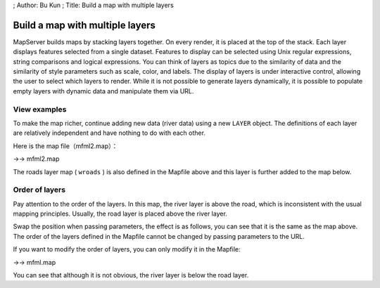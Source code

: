 ; Author: Bu Kun ; Title: Build a map with multiple layers

Build a map with multiple layers
================================

MapServer builds maps by stacking layers together. On every render, it
is placed at the top of the stack. Each layer displays features selected
from a single dataset. Features to display can be selected using Unix
regular expressions, string comparisons and logical expressions. You can
think of layers as topics due to the similarity of data and the
similarity of style parameters such as scale, color, and labels. The
display of layers is under interactive control, allowing the user to
select which layers to render. While it is not possible to generate
layers dynamically, it is possible to populate empty layers with dynamic
data and manipulate them via URL.

View examples
-------------

.. raw:: html

   <p align="center">

.. raw:: html

   </p>

To make the map richer, continue adding new data (river data) using a
new ``LAYER`` object. The definitions of each layer are relatively
independent and have nothing to do with each other.

Here is the map file（mfml2.map）：

->-> mfml2.map

The roads layer map ( ``wroads`` ) is also defined in the Mapfile above
and this layer is further added to the map below.

.. raw:: html

   <p align="center">

.. raw:: html

   </p>

Order of layers
---------------

Pay attention to the order of the layers. In this map, the river layer
is above the road, which is inconsistent with the usual mapping
principles. Usually, the road layer is placed above the river layer.

Swap the position when passing parameters, the effect is as follows, you
can see that it is the same as the map above. The order of the layers
defined in the Mapfile cannot be changed by passing parameters to the
URL.

.. raw:: html

   <p align="center">

.. raw:: html

   </p>

If you want to modify the order of layers, you can only modify it in the
Mapfile:

->-> mfml.map

You can see that although it is not obvious, the river layer is below
the road layer.

.. raw:: html

   <p align="center">

.. raw:: html

   </p>
